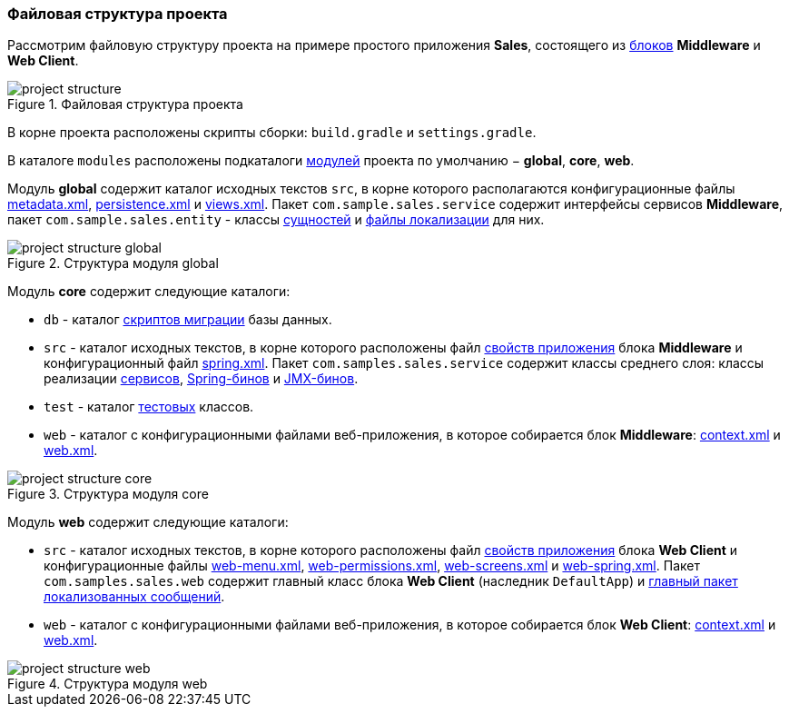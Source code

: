 :sourcesdir: ../../../source

[[project_file_structure]]
=== Файловая структура проекта

Рассмотрим файловую структуру проекта на примере простого приложения *Sales*, состоящего из <<app_tiers,блоков>> *Middleware* и *Web Client*.

.Файловая структура проекта
image::project_structure.png[align="center"]

В корне проекта расположены скрипты сборки: `build.gradle` и `settings.gradle`.

В каталоге `modules` расположены подкаталоги <<app_modules,модулей>> проекта по умолчанию − *global*, *core*, *web*.

Модуль *global* содержит каталог исходных текстов `src`, в корне которого располагаются конфигурационные файлы <<metadata.xml,metadata.xml>>, <<persistence.xml,persistence.xml>> и <<views.xml,views.xml>>. Пакет `com.sample.sales.service` содержит интерфейсы сервисов *Middleware*, пакет `com.sample.sales.entity` - классы <<data_model,сущностей>> и <<message_packs,файлы локализации>> для них.

.Структура модуля global
image::project_structure_global.png[align="center"]

Модуль *core* содержит следующие каталоги:

* `db` - каталог <<db_scripts,скриптов миграции>> базы данных.

* `src` - каталог исходных текстов, в корне которого расположены файл <<app_properties_files,свойств приложения>> блока *Middleware* и конфигурационный файл <<spring.xml,spring.xml>>. Пакет `com.samples.sales.service` содержит классы среднего слоя: классы реализации <<services,сервисов>>, <<managed_beans,Spring-бинов>> и <<jmx_beans,JMX-бинов>>.

* `test` - каталог <<testing,тестовых>> классов.

* `web` - каталог с конфигурационными файлами веб-приложения, в которое собирается блок *Middleware*: <<context.xml,context.xml>> и <<web.xml,web.xml>>.

.Структура модуля core
image::project_structure_core.png[align="center"]

Модуль *web* содержит следующие каталоги:

* `src` - каталог исходных текстов, в корне которого расположены файл <<app_properties_files,свойств приложения>> блока *Web Client* и конфигурационные файлы <<menu.xml,web-menu.xml>>, <<permissions.xml,web-permissions.xml>>, <<screens.xml,web-screens.xml>> и <<spring.xml,web-spring.xml>>. Пакет `com.samples.sales.web` содержит главный класс блока *Web Client* (наследник `DefaultApp`) и <<main_message_pack,главный пакет локализованных сообщений>>.

* `web` - каталог с конфигурационными файлами веб-приложения, в которое собирается блок *Web Client*: <<context.xml,context.xml>> и <<web.xml,web.xml>>.

.Структура модуля web
image::project_structure_web.png[align="center"]
